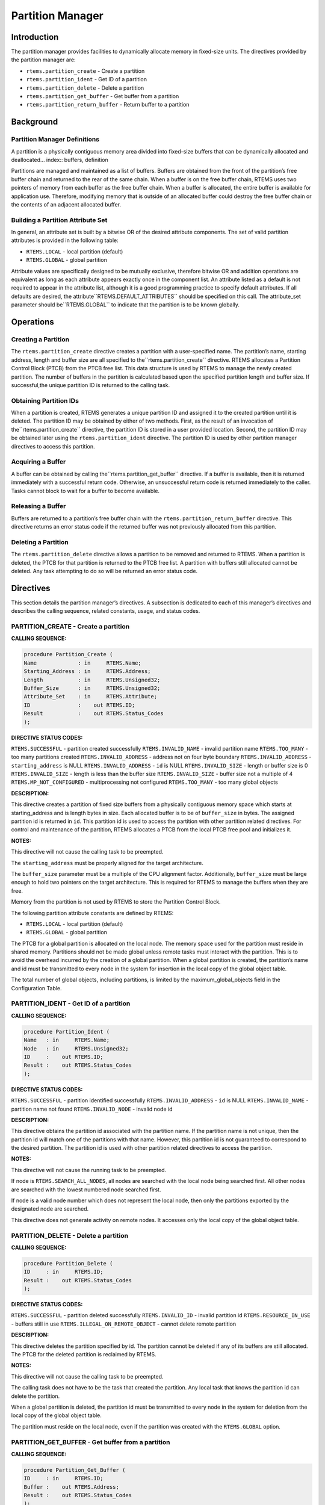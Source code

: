 Partition Manager
#################

.. index:: partitions

Introduction
============

The partition manager provides facilities to
dynamically allocate memory in fixed-size units.  The directives
provided by the partition manager are:

- ``rtems.partition_create`` - Create a partition

- ``rtems.partition_ident`` - Get ID of a partition

- ``rtems.partition_delete`` - Delete a partition

- ``rtems.partition_get_buffer`` - Get buffer from a partition

- ``rtems.partition_return_buffer`` - Return buffer to a partition

Background
==========

Partition Manager Definitions
-----------------------------
.. index:: partition, definition

A partition is a physically contiguous memory area
divided into fixed-size buffers that can be dynamically
allocated and deallocated... index:: buffers, definition

Partitions are managed and maintained as a list of
buffers.  Buffers are obtained from the front of the partition’s
free buffer chain and returned to the rear of the same chain.
When a buffer is on the free buffer chain, RTEMS uses two
pointers of memory from each buffer as the free buffer chain.
When a buffer is allocated, the entire buffer is available for application use.
Therefore, modifying memory that is outside of an allocated
buffer could destroy the free buffer chain or the contents of an
adjacent allocated buffer.

Building a Partition Attribute Set
----------------------------------
.. index:: partition attribute set, building

In general, an attribute set is built by a bitwise OR
of the desired attribute components.  The set of valid partition
attributes is provided in the following table:

- ``RTEMS.LOCAL`` - local partition (default)

- ``RTEMS.GLOBAL`` - global partition

Attribute values are specifically designed to be
mutually exclusive, therefore bitwise OR and addition operations
are equivalent as long as each attribute appears exactly once in
the component list.  An attribute listed as a default is not
required to appear in the attribute list, although it is a good
programming practice to specify default attributes.  If all
defaults are desired, the attribute``RTEMS.DEFAULT_ATTRIBUTES`` should be
specified on this call.  The attribute_set parameter should be``RTEMS.GLOBAL`` to indicate that the partition
is to be known globally.

Operations
==========

Creating a Partition
--------------------

The ``rtems.partition_create`` directive creates a partition
with a user-specified name.  The partition’s name, starting
address, length and buffer size are all specified to the``rtems.partition_create`` directive.
RTEMS allocates a Partition Control
Block (PTCB) from the PTCB free list.  This data structure is
used by RTEMS to manage the newly created partition.  The number
of buffers in the partition is calculated based upon the
specified partition length and buffer size. If successful,the
unique partition ID is returned to the calling task.

Obtaining Partition IDs
-----------------------

When a partition is created, RTEMS generates a unique
partition ID and assigned it to the created partition until it
is deleted.  The partition ID may be obtained by either of two
methods.  First, as the result of an invocation of the``rtems.partition_create`` directive, the partition
ID is stored in a user provided location.  Second, the partition
ID may be obtained later using the ``rtems.partition_ident``
directive.  The partition ID is used by other partition manager directives
to access this partition.

Acquiring a Buffer
------------------

A buffer can be obtained by calling the``rtems.partition_get_buffer`` directive.
If a buffer is available, then
it is returned immediately with a successful return code.
Otherwise, an unsuccessful return code is returned immediately
to the caller.  Tasks cannot block to wait for a buffer to
become available.

Releasing a Buffer
------------------

Buffers are returned to a partition’s free buffer
chain with the ``rtems.partition_return_buffer`` directive.  This
directive returns an error status code if the returned buffer
was not previously allocated from this partition.

Deleting a Partition
--------------------

The ``rtems.partition_delete`` directive allows a partition to
be removed and returned to RTEMS.  When a partition is deleted,
the PTCB for that partition is returned to the PTCB free list.
A partition with buffers still allocated cannot be deleted.  Any
task attempting to do so will be returned an error status code.

Directives
==========

This section details the partition manager’s
directives.  A subsection is dedicated to each of this manager’s
directives and describes the calling sequence, related
constants, usage, and status codes.

PARTITION_CREATE - Create a partition
-------------------------------------
.. index:: create a partition

**CALLING SEQUENCE:**

.. code:: c

    procedure Partition_Create (
    Name             : in     RTEMS.Name;
    Starting_Address : in     RTEMS.Address;
    Length           : in     RTEMS.Unsigned32;
    Buffer_Size      : in     RTEMS.Unsigned32;
    Attribute_Set    : in     RTEMS.Attribute;
    ID               :    out RTEMS.ID;
    Result           :    out RTEMS.Status_Codes
    );

**DIRECTIVE STATUS CODES:**

``RTEMS.SUCCESSFUL`` - partition created successfully
``RTEMS.INVALID_NAME`` - invalid partition name
``RTEMS.TOO_MANY`` - too many partitions created
``RTEMS.INVALID_ADDRESS`` - address not on four byte boundary
``RTEMS.INVALID_ADDRESS`` - ``starting_address`` is NULL
``RTEMS.INVALID_ADDRESS`` - ``id`` is NULL
``RTEMS.INVALID_SIZE`` - length or buffer size is 0
``RTEMS.INVALID_SIZE`` - length is less than the buffer size
``RTEMS.INVALID_SIZE`` - buffer size not a multiple of 4
``RTEMS.MP_NOT_CONFIGURED`` - multiprocessing not configured
``RTEMS.TOO_MANY`` - too many global objects

**DESCRIPTION:**

This directive creates a partition of fixed size
buffers from a physically contiguous memory space which starts
at starting_address and is length bytes in size.  Each allocated
buffer is to be of ``buffer_size`` in bytes.  The assigned
partition id is returned in ``id``.  This partition id is used to
access the partition with other partition related directives.
For control and maintenance of the partition, RTEMS allocates a
PTCB from the local PTCB free pool and initializes it.

**NOTES:**

This directive will not cause the calling task to be
preempted.

The ``starting_address`` must be properly aligned for the
target architecture.

The ``buffer_size`` parameter must be a multiple of
the CPU alignment factor.  Additionally, ``buffer_size``
must be large enough to hold two pointers on the target
architecture.  This is required for RTEMS to manage the
buffers when they are free.

Memory from the partition is not used by RTEMS to
store the Partition Control Block.

The following partition attribute constants are
defined by RTEMS:

- ``RTEMS.LOCAL`` - local partition (default)

- ``RTEMS.GLOBAL`` - global partition

The PTCB for a global partition is allocated on the
local node.  The memory space used for the partition must reside
in shared memory. Partitions should not be made global unless
remote tasks must interact with the partition.  This is to avoid
the overhead incurred by the creation of a global partition.
When a global partition is created, the partition’s name and id
must be transmitted to every node in the system for insertion in
the local copy of the global object table.

The total number of global objects, including
partitions, is limited by the maximum_global_objects field in
the Configuration Table.

PARTITION_IDENT - Get ID of a partition
---------------------------------------
.. index:: get ID of a partition
.. index:: obtain ID of a partition

**CALLING SEQUENCE:**

.. code:: c

    procedure Partition_Ident (
    Name   : in     RTEMS.Name;
    Node   : in     RTEMS.Unsigned32;
    ID     :    out RTEMS.ID;
    Result :    out RTEMS.Status_Codes
    );

**DIRECTIVE STATUS CODES:**

``RTEMS.SUCCESSFUL`` - partition identified successfully
``RTEMS.INVALID_ADDRESS`` - ``id`` is NULL
``RTEMS.INVALID_NAME`` - partition name not found
``RTEMS.INVALID_NODE`` - invalid node id

**DESCRIPTION:**

This directive obtains the partition id associated
with the partition name.  If the partition name is not unique,
then the partition id will match one of the partitions with that
name.  However, this partition id is not guaranteed to
correspond to the desired partition.  The partition id is used
with other partition related directives to access the partition.

**NOTES:**

This directive will not cause the running task to be
preempted.

If node is ``RTEMS.SEARCH_ALL_NODES``, all nodes are searched
with the local node being searched first.  All other nodes are
searched with the lowest numbered node searched first.

If node is a valid node number which does not
represent the local node, then only the partitions exported by
the designated node are searched.

This directive does not generate activity on remote
nodes.  It accesses only the local copy of the global object
table.

PARTITION_DELETE - Delete a partition
-------------------------------------
.. index:: delete a partition

**CALLING SEQUENCE:**

.. code:: c

    procedure Partition_Delete (
    ID     : in     RTEMS.ID;
    Result :    out RTEMS.Status_Codes
    );

**DIRECTIVE STATUS CODES:**

``RTEMS.SUCCESSFUL`` - partition deleted successfully
``RTEMS.INVALID_ID`` - invalid partition id
``RTEMS.RESOURCE_IN_USE`` - buffers still in use
``RTEMS.ILLEGAL_ON_REMOTE_OBJECT`` - cannot delete remote partition

**DESCRIPTION:**

This directive deletes the partition specified by id.
The partition cannot be deleted if any of its buffers are still
allocated.  The PTCB for the deleted partition is reclaimed by
RTEMS.

**NOTES:**

This directive will not cause the calling task to be
preempted.

The calling task does not have to be the task that
created the partition.  Any local task that knows the partition
id can delete the partition.

When a global partition is deleted, the partition id
must be transmitted to every node in the system for deletion
from the local copy of the global object table.

The partition must reside on the local node, even if
the partition was created with the ``RTEMS.GLOBAL`` option.

PARTITION_GET_BUFFER - Get buffer from a partition
--------------------------------------------------
.. index:: get buffer from partition
.. index:: obtain buffer from partition

**CALLING SEQUENCE:**

.. code:: c

    procedure Partition_Get_Buffer (
    ID     : in     RTEMS.ID;
    Buffer :    out RTEMS.Address;
    Result :    out RTEMS.Status_Codes
    );

**DIRECTIVE STATUS CODES:**

``RTEMS.SUCCESSFUL`` - buffer obtained successfully
``RTEMS.INVALID_ADDRESS`` - ``buffer`` is NULL
``RTEMS.INVALID_ID`` - invalid partition id
``RTEMS.UNSATISFIED`` - all buffers are allocated

**DESCRIPTION:**

This directive allows a buffer to be obtained from
the partition specified in id.  The address of the allocated
buffer is returned in buffer.

**NOTES:**

This directive will not cause the running task to be
preempted.

All buffers begin on a four byte boundary.

A task cannot wait on a buffer to become available.

Getting a buffer from a global partition which does
not reside on the local node will generate a request telling the
remote node to allocate a buffer from the specified partition.

PARTITION_RETURN_BUFFER - Return buffer to a partition
------------------------------------------------------
.. index:: return buffer to partitition

**CALLING SEQUENCE:**

.. code:: c

    procedure Partition_Return_Buffer (
    ID     : in     RTEMS.ID;
    Buffer : in     RTEMS.Address;
    Result :    out RTEMS.Status_Codes
    );

**DIRECTIVE STATUS CODES:**

``RTEMS.SUCCESSFUL`` - buffer returned successfully
``RTEMS.INVALID_ADDRESS`` - ``buffer`` is NULL
``RTEMS.INVALID_ID`` - invalid partition id
``RTEMS.INVALID_ADDRESS`` - buffer address not in partition

**DESCRIPTION:**

This directive returns the buffer specified by buffer
to the partition specified by id.

**NOTES:**

This directive will not cause the running task to be
preempted.

Returning a buffer to a global partition which does
not reside on the local node will generate a request telling the
remote node to return the buffer to the specified partition.

Returning a buffer multiple times is an error.  It will corrupt the internal
state of the partition.

.. COMMENT: COPYRIGHT (c) 1988-2002.

.. COMMENT: On-Line Applications Research Corporation (OAR).

.. COMMENT: All rights reserved.

